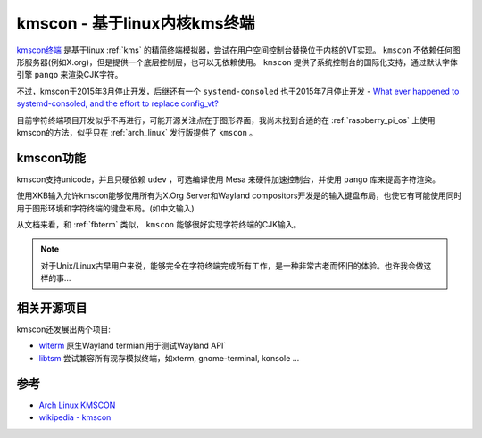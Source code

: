 .. _kmscon:

===============================
kmscon - 基于linux内核kms终端
===============================

`kmscon终端 <https://www.freedesktop.org/wiki/Software/kmscon/>`_ 是基于linux :ref:`kms` 的精简终端模拟器，尝试在用户空间控制台替换位于内核的VT实现。 ``kmscon`` 不依赖任何图形服务器(例如X.org)，但是提供一个底层控制层，也可以无依赖使用。 ``kmscon`` 提供了系统控制台的国际化支持，通过默认字体引擎 ``pango`` 来渲染CJK字符。

不过，kmscon于2015年3月停止开发，后继还有一个 ``systemd-consoled`` 也于2015年7月停止开发 - `What ever happened to systemd-consoled, and the effort to replace config_vt? <https://www.reddit.com/r/linux/comments/8yox3f/what_ever_happened_to_systemdconsoled_and_the/>`_

目前字符终端项目开发似乎不再进行，可能开源关注点在于图形界面，我尚未找到合适的在 :ref:`raspberry_pi_os` 上使用kmscon的方法，似乎只在 :ref:`arch_linux` 发行版提供了 ``kmscon`` 。

kmscon功能
============

kmscon支持unicode，并且只硬依赖 ``udev`` ，可选编译使用 Mesa 来硬件加速控制台，并使用 ``pango`` 库来提高字符渲染。

使用XKB输入允许kmscon能够使用所有为X.Org Server和Wayland compositors开发是的输入键盘布局，也使它有可能使用同时用于图形环境和字符终端的键盘布局。(如中文输入)

从文档来看，和 :ref:`fbterm` 类似， ``kmscon`` 能够很好实现字符终端的CJK输入。

.. note::

   对于Unix/Linux古早用户来说，能够完全在字符终端完成所有工作，是一种非常古老而怀旧的体验。也许我会做这样的事...

相关开源项目
==============

kmscon还发展出两个项目:

- `wlterm <https://www.freedesktop.org/wiki/Software/kmscon/wlterm/>`_ 原生Wayland termianl用于测试Wayland API`
- `libtsm <https://www.freedesktop.org/wiki/Software/libtsm/>`_ 尝试兼容所有现存模拟终端，如xterm, gnome-terminal, konsole ...

参考
=======

- `Arch Linux KMSCON <https://wiki.archlinux.org/title/KMSCON>`_
- `wikipedia - kmscon <https://en.wikipedia.org/wiki/Kmscon>`_
